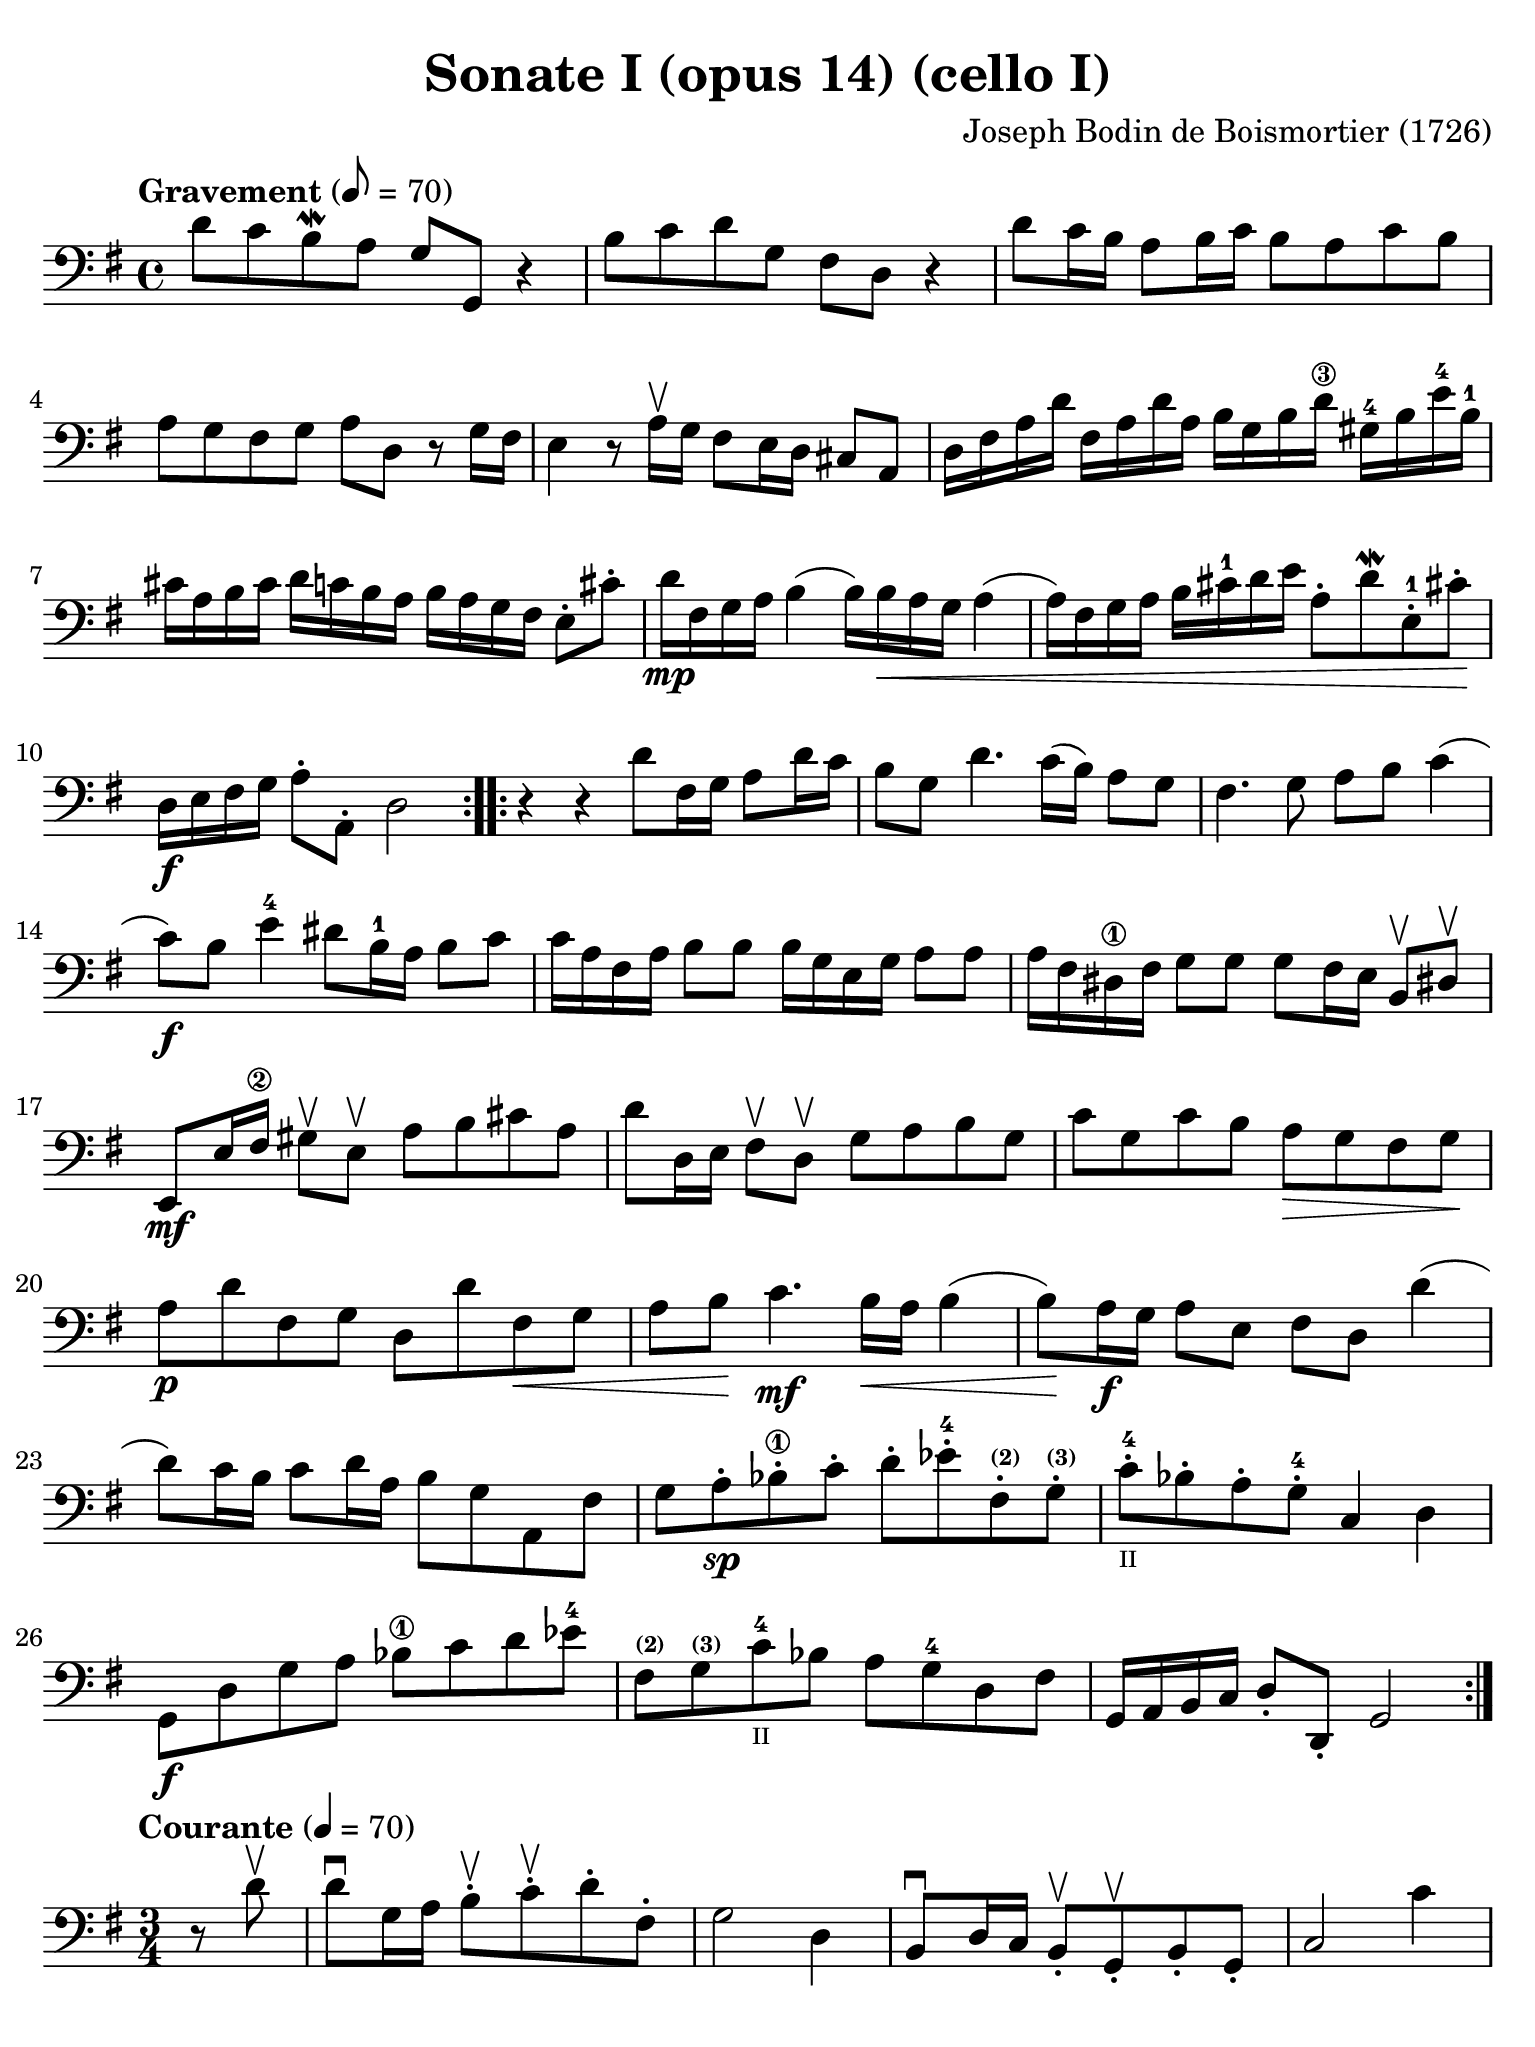 #(set-global-staff-size 21)

\version "2.18.2"

\header {
  title    = "Sonate I (opus 14) (cello I)"
  composer = "Joseph Bodin de Boismortier (1726)"
  tagline  = ""
}

\language "italiano"

% iPad Pro 12.9

\paper {
  paper-width  = 195\mm
  paper-height = 260\mm
  indent = #0
%  page-count = #5
  line-width = #184
  print-page-number = ##f
  ragged-last-bottom = ##t
  ragged-bottom = ##f
%  ragged-last = ##t
}

\score {
  \new Staff {
%    \with {instrumentName = #"Cello"}
    \override Hairpin.to-barline = ##f
    \repeat volta 2 {
      \tempo Gravement 8 = 70
      \time 4/4
      \key sol \major
      \clef "bass"
      \set fingeringOrientations = #'(left)

      re'8 do'8 si8\mordent la8 sol8 sol,8 r4                        % 1
      si8 do'8 re'8 sol8 fad8 re8 r4                                 % 2
      re'8 do'16 si16 la8 si16 do'16 si8 la8 do'8 si8                % 3
      la8 sol8 fad8 sol8 la8 re8 r8 sol16 fad16                      % 4
      mi4 r8 la16\upbow sol16 fad8 mi16 re16 dod8 la,8               % 5
      re16 fad16 la16 re'16                                          % 6
      fad16 la16 re'16 la16 si16 sol16 si16 re'16-\3
      sold16-4 si16 mi'16-4 si16-1 dod'16 la16 si16 dod'16           % 7
      re'16 do'16 si16 la16 si16 la16 sol16 fad16 mi8-. dod'8-.
      re'16\mp fad16 sol16 la16 si4(si16) si16\< la16 sol16 la4      % 8
      (la16) fad16 sol16 la16 si16 dod'16-1 re'16 mi'16              % 9
      la8-. re'8\mordent mi8-.-1 dod'!8-.\!
      re16\f mi16 fad16 sol16 la8-. la,8-. re2                       % 10
    }
    \repeat volta 2 {
      r4 r4 re'8 fad16 sol16 la8 re'16 do'16                         % 11
      si8 sol8 re'4. do'16(si16) la8 sol8                            % 12
      fad4. sol8 la8 si8 do'4                                        % 13
      (do'8)\f si8 mi'4-4 red'8 si16-1 la16 si8 do'8                 % 14
      do'16 la16 fad16 la16 si8 si8 si16 sol16 mi16 sol16 la8 la8    % 15
      la16 fad16 red16-\1 fad16 sol8 sol8
      sol8 fad16 mi16 si,8\upbow red!8-\upbow                        % 16
      mi,8\mf mi16 fad16-\2 sold8\upbow mi8\upbow                    % 17
      la8 si8 dod'8 la8
      re'8 re16 mi16 fad8\upbow re8\upbow sol8 la8 si8 sol8          % 18
      do'8 sol8 do'8 si8 la8\> sol8 fad8 sol8\!                      % 19
      la8\p re'8 fad8 sol8 re8 re'8 fad8\< sol8                      % 20
      la8 si8\! do'4.\mf si16\< la16 si4                             % 21
      (si8)\! la16\f sol16 la8 mi8 fad8 re8 re'4                     % 22
      (re'8) do'16 si16 do'8 re'16 la16 si8 sol8 la,8 fad8           % 23
      sol8 la8-.\sp sib8-\1-. do'8-. re'8-.
      mib'8-4-. fad-.^\markup{\bold\teeny (2)}
      sol8-.^\markup{\bold\teeny (3)}                                % 24
      do'8-4-._\markup{\teeny II} sib8-. la8-. sol8-4-. do4 re4      % 25
      sol,8\f re8 sol8 la8 sib8-\1 do'8 re'8 mib'8-4                 % 26
      fad8^\markup{\bold\teeny (2)}
      sol8^\markup{\bold\teeny (3)} do'8-4_\markup{\teeny II}
      sib8 la8 sol8-4 re8 fad8                                       % 27
      sol,16 la,16 si,16 do16 re8-. re,8-. sol,2                     % 28
    }
  }
}

\score {
  \new Staff {
%    \with {instrumentName = #"Cello"}
    \override Hairpin.to-barline = ##f
    \repeat volta 2 {
      \tempo Courante 4 = 70
      \time 3/4
      \key sol \major
      \clef "bass"
      \set fingeringOrientations = #'(left)

      \partial 4 r8 re'8\upbow                                       % 0
      re'8\downbow sol16 la16 si8-.\upbow
      do'8-.\upbow re'8-. fad8-.                                     % 1
      sol2 re4                                                       % 2
      si,8\downbow re16 do16 si,8-.\upbow
      sol,8-.\upbow si,8-. sol,8-.                                   % 3
      do2 do'4                                                       % 4
      la8\downbow do'16 si16 la8-.\upbow fad8-.\upbow re8-. fad8-.   % 5
      sol2 re'4                                                      % 6
      si8\downbow re'16\upbow do'16 si8-.\upbow
      sol8-.\upbow si8-. sol8-2-.                                    % 7
      mi'8-4 do'16-\1 re'16 mi'8-.\upbow do'8-.\upbow mi'8-. do'8-.  % 8
      re'8 si16-1 do'16 re'8-.\upbow si8-.\upbow re'8-. si8-.        % 9
      do'8 la16 si16 do'8-.\upbow la-.\upbow do'8-. la-.             % 10
      si8-. sol8-. fad8-. sol8-. la,8-. fad8-.                       % 11
      sol4\p si4 mi'4-4(                                             % 12
      mi'4) la4 re'4-4\<(                                            % 13
      re'4) sol4  do'4(                                              % 14
      do'4) fad4 si4(                                                % 15
      si4) mi4 la4                                                   % 16
      fad4 re4 la4\!                                                 % 17
      si8\downbow\f sol16 la16 si8-.\upbow sol8-.\upbow si8-. sol8-. % 18
      la8 fad16 sol16 la8-.\upbow fad8-.\upbow la8-. fad8-.          % 19
      sol8 mi16 fad16 sol8-.\upbow mi8-.\upbow sol8-. mi8-.          % 20
      fad8-. re'8-. dod'8-. re'8-. mi8-. dod'8-.                     % 21
      re8-. mi8-. fad8-. sol8-. la8-. fad8-.                         % 22
      si8\downbow \breathe sol16\downbow la16 si16 la16 sol16 la16
      si16 la16 sol16 si16                                           % 23
      la8\downbow \breathe fad16\downbow sol16
      la16 sol16 fad16 sol16 la16 sol16 fad16 la16                   % 24
      sol8\downbow \breathe mi16\downbow fad16
      sol16 fad16 mi16 fad16 sol16 fad16 mi16 sol16                  % 25
      fad8-.\f re'8-. dod'8-. re'8-. mi8-. dod'8-.                   % 26
      re'2                                                           % 27
    }
    \repeat volta2 {
      \partial 4 r8 la8\upbow                                        % 00
      la8\downbow re16 mi16
      fad8\upbow sol8\upbow la8-4 dod^\markup{\bold\teeny (3)}       % 28
      re2^\markup{\bold\teeny (4)} r8 la8\upbow                      % 29
      la8-1 si8 la8 sol8-2 fad8 re8\open                             % 30
      sol2 r8 <re'-2>8\upbow                                         % 31
      re'8 mi'8 re'8 do'8-2 si8 sol8                                 % 32
      do'2-4 do'8 mi'8^\markup{\bold\teeny (1)}                      % 33
      la4\upbow^\markup{\bold\teeny (1)}
      <re'-3>4\flageolet \appoggiatura do'8-4 si4                    % 34
      sold8-3 mi'16-4 re'16 mi'8-. la8-. mi'8-. sol8-2-.             % 35
      fad-3 re'16 do'16 re'8-. sol8-. re'8-. fa8-.                   % 36
      mi8 do'16(si16) do'16 re'16 do'16 si16 la16 sol16 fa16 mi16    % 37
      re8 si16(la16) si16 do'16 si16 la16
      sold16-\4 fad16^\markup{\bold\teeny (2)}
      mi16^\markup{\bold\teeny (1)} re16\open                        % 38
      do8-2 la8^\markup{\bold\teeny (4)}
      sold^\markup{\bold\teeny (3)} la8
      si,8^\markup{\bold\teeny (1)} sold8                            % 39
      la,8-1 la16 si16 do'4 r8 re'16 do'16                           % 40
      si4 r8 do'16 si16 la4                                          % 41
      r8 si16 la16 sol8 la8 si8 sol8                                 % 42
      do'8 mi8 red8-1 mi8^\markup{\bold\teeny (2)}
      si,8^\markup{\bold\teeny (4)} red8                             % 43
      mi4 <mi'-1>2(                                                  % 44
      mi'4) re'8-4 do'8 si8 la8                                      % 45
      si8 sol16 la16 si8-.\upbow do'8-.\downbow re'8-. si8-.         % 46
      <mi'-1>8\upbow re'8-4 do'8 si8 la8 sol8                        % 47
      fad4\upbow re4 re'4-2                                          % 48
      mi'8-4\downbow do'16-\1 re'16
      mi'8-.\upbow do'8-.\upbow mi'8-. do'8-.                        % 49
      re'8 si16-1 do'16
      re'8-.\upbow si8-.\upbow re'8-. si8-.                          % 50
      do'8 la16 si16 do'8-.\upbow la8-.\upbow do'8-. la8-.           % 51
      si8 sol8 fad8 sol8 la,8 fad8                                   % 52
      sol8 la8 si8 do'8 re'8 si8                                     % 53
      mi'8-4\downbow \breathe do'16-\1\downbow re'16
      mi'16 re'16 do'16 re'16 mi'16 re'16 do'16 mi'16                % 54
      re'8-2 \breathe si16-1\downbow do'16 re'16 do'16 si16 do'16
      re'16 do'16 si16 re'16                                         % 55
      do'8\downbow \breathe la16\downbow si16 do'16 si16 la16 si16
      do'16 si16 la16 do'16                                          % 56
      si8-.\f sol8-. fad8-. sol8-. la,8-. fad8-.                     % 57
      sol2                                                           % 58
    }
  }
}

\score {
  \new Staff {
%    \with {instrumentName = #"Cello"}
    \override Hairpin.to-barline = ##f

    \tempo Lentement
    \time 3/2
    \key sol \major
    \clef "bass"
    \set fingeringOrientations = #'(left)

    r2 sol2 la4. si8                                                 % 1
    mi1 r2                                                           % 2
    r2 la2 si4. do'8                                                 % 3
    fad1 r2                                                          % 4
    re'4. do'8 si2 la2                                               % 5
    si4.( do'8) re'4.( si8) do'4.( re'8)                             % 6
    si4.( do'8) re'4.( si8) do'4.( re'8)                             % 7
    si4.( re'8) sol4.( si8) mi4.( sol8)                              % 8
    do4.( mi8) re2 re,2                                              % 9
    sol,2. sol4 \afterGrace sold2_( {fad16 sold16)}                  % 10
    la2. si4 do'2                                                    % 11
    si4. la8 mi2 sold2                                               % 12
    la2 do'1                                                         % 13
    r2 si4. la8 sol4. fad8                                           % 14
    sol1 r2                                                          % 15
    r2  la4. sol8 fad4. mi8                                          % 16
    red1 r2                                                          % 17
    r2 <mi'-4>4.( re'8) re'4.( do'8\1)                               % 18
    do'2 \appoggiatura si8 la2 red2                                  % 19
    mi4 la,4 si,2 si,2                                               % 20
    mi,1 do'2(                                                       % 21
    do'1) si2(                                                       % 22
    si1) la2                                                         % 23
    si1.                                                             % 24
    \bar "|."
  }
}

\score {
  \new Staff {
%    \with {instrumentName = #"Cello"}
    \override Hairpin.to-barline = ##f

    \tempo Légèrement
    \time 3/8
    \key sol \major
    \clef "bass"
    \set fingeringOrientations = #'(left)

    \repeat volta 2 {
      sol8 sol16 fad16 sol8                                          % 1
      sol,4 la,8                                                     % 2
      si,4 r8                                                        % 3
      R4.                                                            % 4
      sol8 sol16 fad16 sol8                                          % 5
      sol,4 la,8                                                     % 6
      si,8 si8 do'8                                                  % 7
      re'8 sol8 re'8                                                 % 8
      mi'8 re'8 do'8                                                 % 9
      re'8 sol8 re'8                                                 % 10
      mi'8 re'8 do'8                                                 % 11
      re'8 do'16 si16 la16 sol16                                     % 12
      fad4 sol8                                                      % 13
      la8 re8 re'16 do'16                                            % 14
      si16 la16 sol8 si8                                             % 15
      do4 mi'16 re'16                                                % 16
      dod'16 si16 la8 dod'8                                          % 17
      re16 mi16 fad8 re8                                             % 18
      sol16 fad16 sol8 mi8                                           % 19
      la8 sol8 fad8                                                  % 20
      mi8 re'8 dod'8                                                 % 21
      re'4 la8                                                       % 22
      si8 mi'16 re'16 mi'8                                           % 23
      fad8 re'8 fad8                                                 % 24
      mi8 dod'8 sol8                                                 % 25
      fad8 la8 re'8                                                  % 26
      mi8 re'8 dod'8                                                 % 27
      re8 fad,8 la,8                                                 % 28
      re,4.                                                          % 29
    }
    \repeat volta 2 {
      re'8 re'16 do'!16 re'8                                         % 30
      sol4.                                                          % 31
      si8 si16 la16 si8                                              % 32
      mi4.                                                           % 33
      si8 si16 la16 si8                                              % 34
      do'4 do'8                                                      % 35
      do'8 re'16 do'16 si16 la16                                     % 36
      sold4 mi8                                                      % 37
      mi'8 mi'16 re'16 mi'8                                          % 38
      do'16 si16 la16 si16 do'16 la16                                % 39
      si16 la16 si16 mi16 si16 mi16                                  % 40
      do'16 si16 la16 si16 do'16 la16                                % 41
      re'16 do'16 re'16 mi16 si16 mi16                               % 42
      do'16 si16 la16 sol16 fa16 mi16                                % 43
      re16 do16 si,16 la,16 sold,8                                   % 44
      la,8 mi8 mi,8                                                  % 45
      la,8 la8 do'8                                                  % 46
      fad4 r8                                                        % 47
      r8 sol8 si8                                                    % 48
      mi4 r8                                                         % 49
      r8 fad8 la8                                                    % 50
      red4 si,8                                                      % 51
      mi16 red16 mi16 fad16 sol16 mi16                               % 52
      fad16 mi16 fad16 sol16 la16 fad16                              % 53
      sol16 fad16 sol16 la16 si16 sol16                              % 54
      do'16 si16 la16 sol16 fad16 mi16                               % 55
      re4 r8                                                         % 56
      re'16 do'16 si16 la16 sol16 si16                               % 57
      do'16 si16 la16 sol16 fad16 la16                               % 58
      si16 la16 sol16 fad16 mi16 sol16                               % 59
      la16 sol16 fad16 mi16 re16 fad16                               % 60
      sol16 fad16 mi16 re16 do16 si,16                               % 61
      la,16 si,16 do16 re16 mi16 fad16                               % 62
      sol8 la8 fad8                                                  % 63
      sol16 fad16 sol16 la16 si16 do'16                              % 64
      re'16 do'16 si16 la16 sol16 si16                               % 65
      do'16 si16 la16 sol16 fad16 la16                               % 66
      si16 la16 sol16 fad16 mi16 sol16                               % 67
      la16 sol16 fad16 mi16 re16 fad16                               % 68
      sol16 fad16 mi16 re16 do16 si,16                               % 69
      la,16 si,16 do16 re16 mi16 fad16                               % 70
      sol8 do8 re8                                                   % 71
      sol,4.                                                         % 72
    }
  }
}
